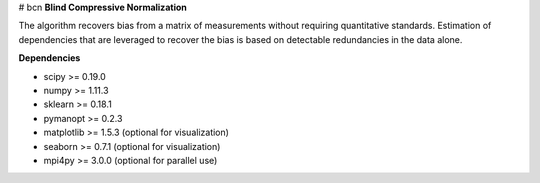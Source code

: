 # bcn
**Blind Compressive Normalization**

The algorithm recovers bias from a matrix of measurements without requiring quantitative standards. Estimation of dependencies that are leveraged to recover the bias is based on detectable redundancies in the data alone.

**Dependencies**

- scipy >= 0.19.0
- numpy >= 1.11.3
- sklearn >= 0.18.1
- pymanopt >= 0.2.3

- matplotlib >= 1.5.3 (optional for visualization)
- seaborn >= 0.7.1 (optional for visualization)
- mpi4py >= 3.0.0 (optional for parallel use)

